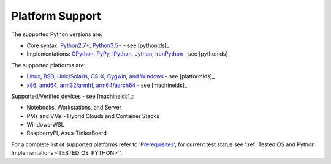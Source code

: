 .. _PlatformSupport:
   
****************
Platform Support
****************

The supported Python versions are:

* Core syntax: `Python2.7+, Python3.5+ <install.html#>`_ - see [pythonids]_
* Implementations: `CPython, PyPy, IPython, Jython, IronPython <install.html#>`_ - see [pythonids]_

The supported platforms are:

* `Linux, BSD, Unix/Solaris, OS-X, Cygwin, and Windows <install.html#>`_ - see [platformids]_
* `x86, amd64, arm32/armhf, arm64/aarch64 <install.html#>`_ - see [machineids]_

Supported/Verified devices - see [machineids]_:

* Notebooks, Workstations, and Server
* PMs and VMs - Hybrid Clouds and Container Stacks
* Windows-WSL  
* RaspberryPI, Asus-TinkerBoard

For a complete list of supported platforms refer to '`Prerequisites <install.html>`_', 
for current test status see ':ref:`Tested OS and Python Implementations <TESTED_OS_PYTHON>`'.
